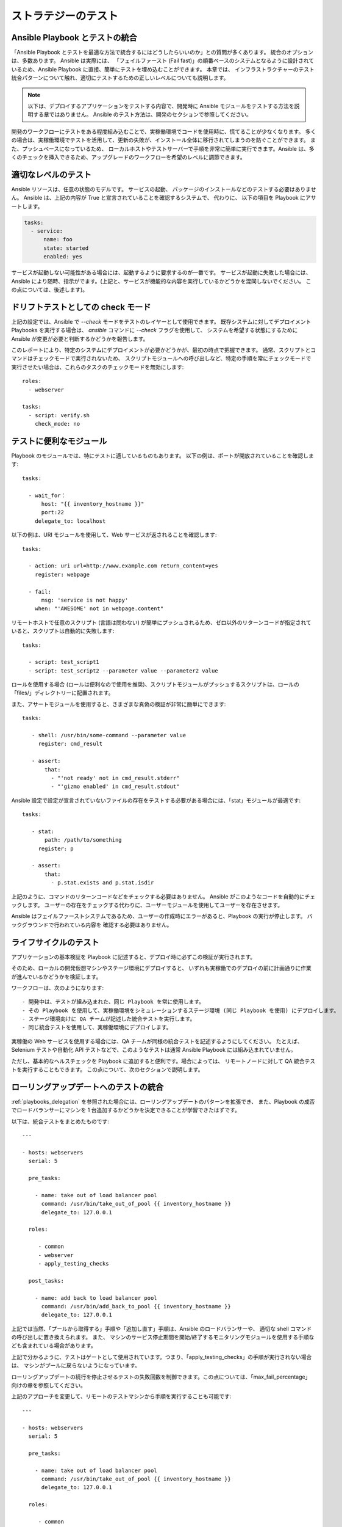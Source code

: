 .. _testing_strategies:

ストラテジーのテスト
==================

.. _testing_intro:

Ansible Playbook とテストの統合
``````````````````````````````````````````

「Ansible Playbook とテストを最適な方法で統合するにはどうしたらいいのか」との質問が多くあります。  統合のオプションは、多数あります。 Ansible は実際には、
「フェイルファースト (Fail fast)」の順番ベースのシステムとなるように設計されているため、Ansible Playbook に直接、簡単にテストを埋め込むことができます。 本章では、
インフラストラクチャーのテスト統合パターンについて触れ、適切にテストするための正しいレベルについても説明します。

.. note:: 以下は、デプロイするアプリケーションをテストする内容で、開発時に Ansible モジュールをテストする方法を説明する章ではありません。 Ansible のテスト方法は、開発のセクションで参照してください。

開発のワークフローにテストをある程度組み込むことで、実稼働環境でコードを使用時に、慌てることが少なくなります。
多くの場合は、実稼働環境でテストを活用して、更新の失敗が、インストール全体に移行されてしまうのを防ぐことができます。 また、プッシュベースになっているため、
ローカルホストやテストサーバーで手順を非常に簡単に実行できます。Ansible は、多くのチェックを挿入できるため、アップグレードのワークフローを希望のレベルに調節できます。

適切なレベルのテスト
``````````````````````````

Ansible リソースは、任意の状態のモデルです。 サービスの起動、
パッケージのインストールなどのテストする必要はありません。 Ansible は、上記の内容が True と宣言されていることを確認するシステムで、  代わりに、
以下の項目を Playbook にアサートします。

.. code-block:: yaml

   tasks:
     - service:
         name: foo
         state: started
         enabled: yes

サービスが起動しない可能性がある場合には、起動するように要求するのが一番です。 サービスが起動に失敗した場合には、
Ansible により随時、指示がでます。(上記と、サービスが機能的な内容を実行しているかどうかを混同しないでください。
この点については、後述します)。

.. _check_mode_drift:

ドリフトテストとしての check モード
``````````````````````````

上記の設定では、Ansible で `--check` モードをテストのレイヤーとして使用できます。 既存システムに対してデプロイメント Playbooks を実行する場合は、
`ansible` コマンドに `--check` フラグを使用して、
システムを希望する状態にするために Ansible が変更が必要と判断するかどうかを報告します。

このレポートにより、特定のシステムにデプロイメントが必要かどうかが、最初の時点で把握できます。 通常、スクリプトとコマンドはチェックモードで実行されないため、
スクリプトモジュールへの呼び出しなど、特定の手順を常にチェックモードで実行させたい場合は、これらのタスクのチェックモードを無効にします::


   roles:
     - webserver

   tasks:
     - script: verify.sh
       check_mode: no

テストに便利なモジュール
```````````````````````````````````

Playbook のモジュールでは、特にテストに適しているものもあります。 以下の例は、ポートが開放されていることを確認します::

   tasks:

     - wait_for：
         host: "{{ inventory_hostname }}"
         port:22
       delegate_to: localhost
      
以下の例は、URI モジュールを使用して、Web サービスが返されることを確認します::

   tasks:

     - action: uri url=http://www.example.com return_content=yes
       register: webpage

     - fail:
         msg: 'service is not happy'
       when: "'AWESOME' not in webpage.content"

リモートホストで任意のスクリプト (言語は問わない) が簡単にプッシュされるため、ゼロ以外のリターンコードが指定されていると、スクリプトは自動的に失敗します::

   tasks:

     - script: test_script1
     - script: test_script2 --parameter value --parameter2 value

ロールを使用する場合 (ロールは便利なので使用を推奨)、スクリプトモジュールがプッシュするスクリプトは、ロールの「files/」ディレクトリーに配置されます。

また、アサートモジュールを使用すると、さまざまな真偽の検証が非常に簡単にできます::

   tasks:

      - shell: /usr/bin/some-command --parameter value
        register: cmd_result

      - assert:
          that:
            - "'not ready' not in cmd_result.stderr"
            - "'gizmo enabled' in cmd_result.stdout"

Ansible 設定で設定が宣言されていないファイルの存在をテストする必要がある場合には、「stat」モジュールが最適です::

   tasks:

      - stat:
          path: /path/to/something
        register: p

      - assert:
          that:
            - p.stat.exists and p.stat.isdir


上記のように、コマンドのリターンコードなどをチェックする必要はありません。 Ansible がこのようなコードを自動的にチェックします。
ユーザーの存在をチェックする代わりに、ユーザーモジュールを使用してユーザーを存在させます。

Ansible はフェイルファーストシステムであるため、ユーザーの作成時にエラーがあると、Playbook の実行が停止します。 バックグラウンドで行われている内容を
確認する必要はありません。

ライフサイクルのテスト
`````````````````

アプリケーションの基本検証を Playbook に記述すると、デプロイ時に必ずこの検証が実行されます。

そのため、ローカルの開発仮想マシンやステージ環境にデプロイすると、
いずれも実稼働でのデプロイの前に計画通りに作業が進んでいるかどうかを検証します。

ワークフローは、次のようになります::

    - 開発中は、テストが組み込まれた、同じ Playbook を常に使用します。
    - その Playbook を使用して、実稼働環境をシミュレーションするステージ環境 (同じ Playbook を使用) にデプロイします。
    - ステージ環境向けに QA チームが記述した統合テストを実行します。
    - 同じ統合テストを使用して、実稼働環境にデプロイします。

実稼働の Web サービスを使用する場合には、QA チームが同様の統合テストを記述するようにしてください。 たとえば、
Selenium テストや自動化 API テストなどで、このようなテストは通常 Ansible Playbook には組み込まれていません。

ただし、基本的なヘルスチェックを Playbook に追加すると便利です。場合によっては、
リモートノードに対して QA 統合テストを実行することもできます。  この点について、次のセクションで説明します。

ローリングアップデートへのテストの統合
````````````````````````````````````````

:ref:`playbooks_delegation` を参照された場合には、ローリングアップデートのパターンを拡張でき、
また、Playbook の成否でロードバランサーにマシンを 1 台追加するかどうかを決定できることが学習できたはずです。 

以下は、統合テストをまとめたものです::

    ---

    - hosts: webservers
      serial: 5

      pre_tasks:

        - name: take out of load balancer pool
          command: /usr/bin/take_out_of_pool {{ inventory_hostname }}
          delegate_to: 127.0.0.1

      roles:

         - common
         - webserver
         - apply_testing_checks

      post_tasks:
  
        - name: add back to load balancer pool
          command: /usr/bin/add_back_to_pool {{ inventory_hostname }}
          delegate_to: 127.0.0.1

上記では当然、「プールから取得する」手順や「追加し直す」手順は、Ansible のロードバランサーや、
適切な shell コマンドの呼び出しに置き換えられます。 また、
マシンのサービス停止期間を開始/終了するモニタリングモジュールを使用する手順なども含まれている場合があります。

上記で分かるように、テストはゲートとして使用されています。つまり、「apply_testing_checks」の手順が実行されない場合は、
マシンがプールに戻らないようになっています。

ローリングアップデートの続行を停止させるテストの失敗回数を制御できます。この点については、「max_fail_percentage」
向けの章を参照してください。

上記のアプローチを変更して、リモートのテストマシンから手順を実行することも可能です::

    ---

    - hosts: webservers
      serial: 5

      pre_tasks:

        - name: take out of load balancer pool
          command: /usr/bin/take_out_of_pool {{ inventory_hostname }}
          delegate_to: 127.0.0.1

      roles:

         - common
         - webserver

      tasks:
         - script: /srv/qa_team/app_testing_script.sh --server {{ inventory_hostname }}
           delegate_to: testing_server

      post_tasks:

        - name: add back to load balancer pool
          command: /usr/bin/add_back_to_pool {{ inventory_hostname }}
          delegate_to: 127.0.0.1

上記の例では、プールにマシンを戻す前に、
リモートのノードに対してテストサーバーからスクリプトを実行します。

問題が発生した場合には、Ansible が自動で生成した再試行ファイルを使用して、失敗したサーバー数台を修正し、
そのサーバーだけにデプロイメントを繰り返し実行します。

継続的なデプロイメントの実現
```````````````````````````````

任意で、上記の手法を拡張して、継続してデプロイメントができるようにします。

ワークフローは、次のようになります::

    - ローカルの開発仮想マシンをデプロイする自動化を記述して使用します。
    - コードの変更のたびに、Jenkins などの CI システムをステージ環境にデプロイします。
    - デプロイメントジョブでテストスクリプトを呼び出し、全デプロイメントのビルドの合否を確認します。
    - デプロイメントジョブに成功すると、実稼働環境のインベントリーに対して同じデプロイメント Playbook を実行します。

Ansible ユーザーによっては、上記のアプローチを使用して、すべてのインフラストラクチャーをオフラインにすることなく、
1 時間に 6 回または 12 回デプロイしています。 このレベルに到達するには、自動化 QA の文化が必要不可欠です。  

大量の QA を手動で続けている場合には、手動でデプロイするべきかどうか決定する必要がありますが、
前項のようにローリングアップデートのパターンを使用して作業をし、
「script」、「stat」、「uri」、「assert」などのモジュールで基本的なヘルスチェックを組み込むだけでも役立つ場合があります。

まとめ
``````````

Ansible では、インフラストラクチャーの基本的な内容が正しいかを検証するフレームワークを別に用意する必要はないと考えます。 これは、
Ansible は順序ベースのシステムで、ホストに未処理のエラーがあると即座に失敗し、
そのホストの設定がこれ以上進まないようにします。 こうすることで、エラーが表面化し、Ansible の実行の最後にまとめとして、エラーが表示されます。

ただし、Ansible は、複数階層のオーケストレーションシステムとして設計されているため、
非常に簡単に単発のタスクまたはロールを使用して Playbook 実行の最後にテストを組み込むことができます。 ローリングアップデートで使用する場合は、
テスト手順によりマシンをロードバランサープールに配置するかどうかが決まります。

最後に、Ansible のエラーは、Ansible のプログラム自体のリターンコードにまで伝搬され、また Ansible はデフォルトで簡単なプッシュベースモードで実行されるため、
上記のセクションで説明されているように、
継続的な統合/デリバリーパイプラインの一部としてシステムを展開する場合に Ansible をビルド環境に活用すると大きな一歩になります。

インフラストラクチャーではなく、アプリケーションのテストに焦点を当てるため、
QA チームと連携して、どのようなテストを、開発仮想マシンのデプロイメント時に毎回実行すると便利か、またデプロイメント時に毎回、
ステージ環境にどのようなテストを実行するかを確認してください。 当然、開発段階ではユニットテストも便利ですが、 Playbook のユニットテストは
実行しないでください。 Ansible は、リソースの状態を宣言的に記述するため、Playbook のユニットテストは必要ありません。 テストして確認する内容がある場合には、役に立ちますし、
そのような目的には、stat/assert のモジュールが適しています。

結局、テストは非常に組織的で、サイト固有の内容となっています。 テストは必ず行うべきですが、
お使いの環境に最も有用なテストは、デプロイメントの内容や、使用するものにより異なります。
しかし、誰もが、強力で信頼性の高いデプロイメントシステムから恩恵を受けることができます。

.. seealso::

   :ref:`all_modules`
       Ansible モジュールの全ドキュメント
   :ref:`working_with_playbooks`
       Playbook の概要
   :ref:`playbooks_delegation`
       委譲 (ロードバランサー、クラウド、ローカルに実行されたステップを使用する際に役に立ちます)
   `ユーザーメーリングリスト <https://groups.google.com/group/ansible-project>`_
       ご質問はございますか。 Google Group をご覧ください。
   `irc.freenode.net <http://irc.freenode.net>`_
       #ansible IRC chat channel

